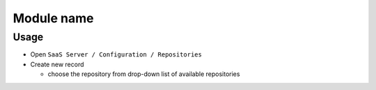 =============
 Module name
=============

Usage
=====

* Open ``SaaS Server / Configuration / Repositories``
* Create new record

  * choose the repository from drop-down list of available repositories 
